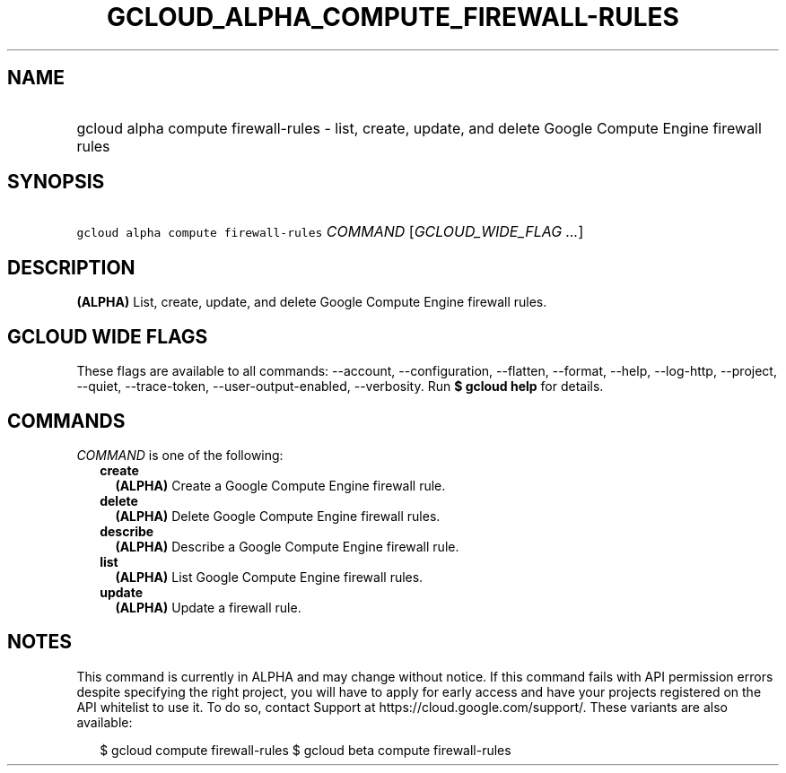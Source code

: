 
.TH "GCLOUD_ALPHA_COMPUTE_FIREWALL\-RULES" 1



.SH "NAME"
.HP
gcloud alpha compute firewall\-rules \- list, create, update, and delete Google Compute Engine firewall rules



.SH "SYNOPSIS"
.HP
\f5gcloud alpha compute firewall\-rules\fR \fICOMMAND\fR [\fIGCLOUD_WIDE_FLAG\ ...\fR]



.SH "DESCRIPTION"

\fB(ALPHA)\fR List, create, update, and delete Google Compute Engine firewall
rules.



.SH "GCLOUD WIDE FLAGS"

These flags are available to all commands: \-\-account, \-\-configuration,
\-\-flatten, \-\-format, \-\-help, \-\-log\-http, \-\-project, \-\-quiet,
\-\-trace\-token, \-\-user\-output\-enabled, \-\-verbosity. Run \fB$ gcloud
help\fR for details.



.SH "COMMANDS"

\f5\fICOMMAND\fR\fR is one of the following:

.RS 2m
.TP 2m
\fBcreate\fR
\fB(ALPHA)\fR Create a Google Compute Engine firewall rule.

.TP 2m
\fBdelete\fR
\fB(ALPHA)\fR Delete Google Compute Engine firewall rules.

.TP 2m
\fBdescribe\fR
\fB(ALPHA)\fR Describe a Google Compute Engine firewall rule.

.TP 2m
\fBlist\fR
\fB(ALPHA)\fR List Google Compute Engine firewall rules.

.TP 2m
\fBupdate\fR
\fB(ALPHA)\fR Update a firewall rule.


.RE
.sp

.SH "NOTES"

This command is currently in ALPHA and may change without notice. If this
command fails with API permission errors despite specifying the right project,
you will have to apply for early access and have your projects registered on the
API whitelist to use it. To do so, contact Support at
https://cloud.google.com/support/. These variants are also available:

.RS 2m
$ gcloud compute firewall\-rules
$ gcloud beta compute firewall\-rules
.RE

